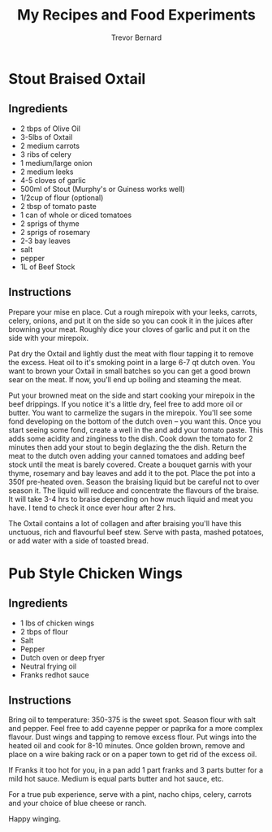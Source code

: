 #+TITLE: My Recipes and Food Experiments
#+AUTHOR: Trevor Bernard

* Stout Braised Oxtail

** Ingredients

- 2 tbps of Olive Oil
- 3-5lbs of Oxtail
- 2 medium carrots
- 3 ribs of celery
- 1 medium/large onion
- 2 medium leeks
- 4-5 cloves of garlic
- 500ml of Stout (Murphy's or Guiness works well)
- 1/2cup of flour (optional)
- 2 tbsp of tomato paste
- 1 can of whole or diced tomatoes
- 2 sprigs of thyme
- 2 sprigs of rosemary
- 2-3 bay leaves
- salt
- pepper
- 1L of Beef Stock

** Instructions

Prepare your mise en place. Cut a rough mirepoix with your leeks,
carrots, celery, onions, and put it on the side so you can cook it in
the juices after browning your meat. Roughly dice your cloves of
garlic and put it on the side with your mirepoix.

Pat dry the Oxtail and lightly dust the meat with flour tapping it to
remove the excess. Heat oil to it's smoking point in a large 6-7 qt
dutch oven. You want to brown your Oxtail in small batches so you can
get a good brown sear on the meat. If now, you'll end up boiling and
steaming the meat.

Put your browned meat on the side and start cooking your mirepoix in
the beef drippings. If you notice it's a little dry, feel free to add
more oil or butter. You want to carmelize the sugars in the
mirepoix. You'll see some fond developing on the bottom of the dutch
oven -- you want this. Once you start seeing some fond, create a well
in the and add your tomato paste. This adds some acidity and zinginess
to the dish. Cook down the tomato for 2 minutes then add your stout to
begin deglazing the the dish. Return the meat to the dutch oven adding
your canned tomatoes and adding beef stock until the meat is barely
covered. Create a bouquet garnis with your thyme, rosemary and bay
leaves and add it to the pot. Place the pot into a 350f pre-heated
oven. Season the braising liquid but be careful not to over season
it. The liquid will reduce and concentrate the flavours of the
braise. It will take 3-4 hrs to braise depending on how much liquid
and meat you have. I tend to check it once ever hour after 2 hrs.

The Oxtail contains a lot of collagen and after braising you'll have
this unctuous, rich and flavourful beef stew. Serve with pasta, mashed
potatoes, or add water with a side of toasted bread.

* Pub Style Chicken Wings

** Ingredients

- 1 lbs of chicken wings
- 2 tbps of flour
- Salt
- Pepper
- Dutch oven or deep fryer
- Neutral frying oil
- Franks redhot sauce

** Instructions

Bring oil to temperature: 350-375 is the sweet spot. Season flour with
salt and pepper. Feel free to add cayenne pepper or paprika for a more
complex flavour. Dust wings and tapping to remove excess flour. Put
wings into the heated oil and cook for 8-10 minutes. Once golden
brown, remove and place on a wire baking rack or on a paper town to
get rid of the excess oil.

If Franks it too hot for you, in a pan add 1 part franks and 3 parts
butter for a mild hot sauce. Medium is equal parts butter and hot
sauce, etc.

For a true pub experience, serve with a pint, nacho chips, celery,
carrots and your choice of blue cheese or ranch.

Happy winging.
